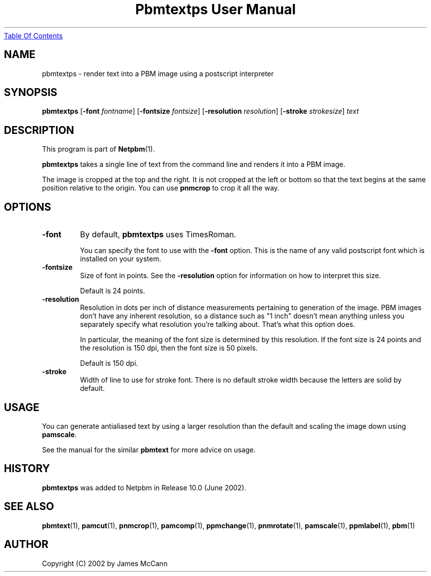 ." This man page was generated by the Netpbm tool 'makeman' from HTML source.
." Do not hand-hack it!  If you have bug fixes or improvements, please find
." the corresponding HTML page on the Netpbm website, generate a patch
." against that, and send it to the Netpbm maintainer.
.TH "Pbmtextps User Manual" 0 "7 October 2003" "netpbm documentation"
.UR pbmtextps.html#index
Table Of Contents
.UE
\&
.UN ixAAB
.UN lbAB
.SH NAME
pbmtextps - render text into a PBM image using a postscript interpreter

.UN lbAC
.SH SYNOPSIS

\fBpbmtextps\fP
[\fB-font\fP \fIfontname\fP]
[\fB-fontsize\fP \fIfontsize\fP]
[\fB-resolution\fP \fIresolution\fP]
[\fB-stroke\fP \fIstrokesize\fP]
\fItext\fP

.UN lbAD
.SH DESCRIPTION
.PP
This program is part of
.BR Netpbm (1).
.PP
\fBpbmtextps\fP takes a single line of text from the command line
and renders it into a PBM image.
.PP
The image is cropped at the top and the right.  It is not cropped
at the left or bottom so that the text begins at the same position
relative to the origin.  You can use \fBpnmcrop\fP to crop it all the
way.

.UN lbAE
.SH OPTIONS


.TP
\fB-font\fP
By default, \fBpbmtextps\fP uses TimesRoman.
.sp
You can specify the font to use with the \fB-font\fP option.
This is the name of any valid postscript font which is installed on your
system.

.TP
\fB-fontsize\fP
Size of font in points.  See the \fB-resolution\fP option for information
on how to interpret this size.
.sp
Default is 24 points.

.TP
\fB-resolution\fP
Resolution in dots per inch of distance measurements pertaining to generation
of the image.  PBM images don't have any inherent resolution, so a distance
such as "1 inch" doesn't mean anything unless you separately specify what
resolution you're talking about.  That's what this option does.
.sp
In particular, the meaning of the font size is determined by this
resolution.  If the font size is 24 points and the resolution is 150
dpi, then the font size is 50 pixels.
.sp
Default is 150 dpi.

.TP
\fB-stroke\fP
Width of line to use for stroke font.  There is no default stroke width
because the letters are solid by default.


.UN lbAF
.SH USAGE

You can generate antialiased text by using a larger resolution than the
default and scaling the image down using \fBpamscale\fP.
.PP
See the manual for the similar \fBpbmtext\fP for more advice on
usage.

.UN history
.SH HISTORY
.PP
\fBpbmtextps\fP was added to Netpbm in Release 10.0 (June 2002).


.UN lbAG
.SH SEE ALSO
.BR pbmtext (1),
.BR pamcut (1),
.BR pnmcrop (1),
.BR pamcomp (1),
.BR ppmchange (1),
.BR pnmrotate (1),
.BR pamscale (1),
.BR ppmlabel (1),
.BR pbm (1)

.UN lbAH
.SH AUTHOR

Copyright (C) 2002 by James McCann
